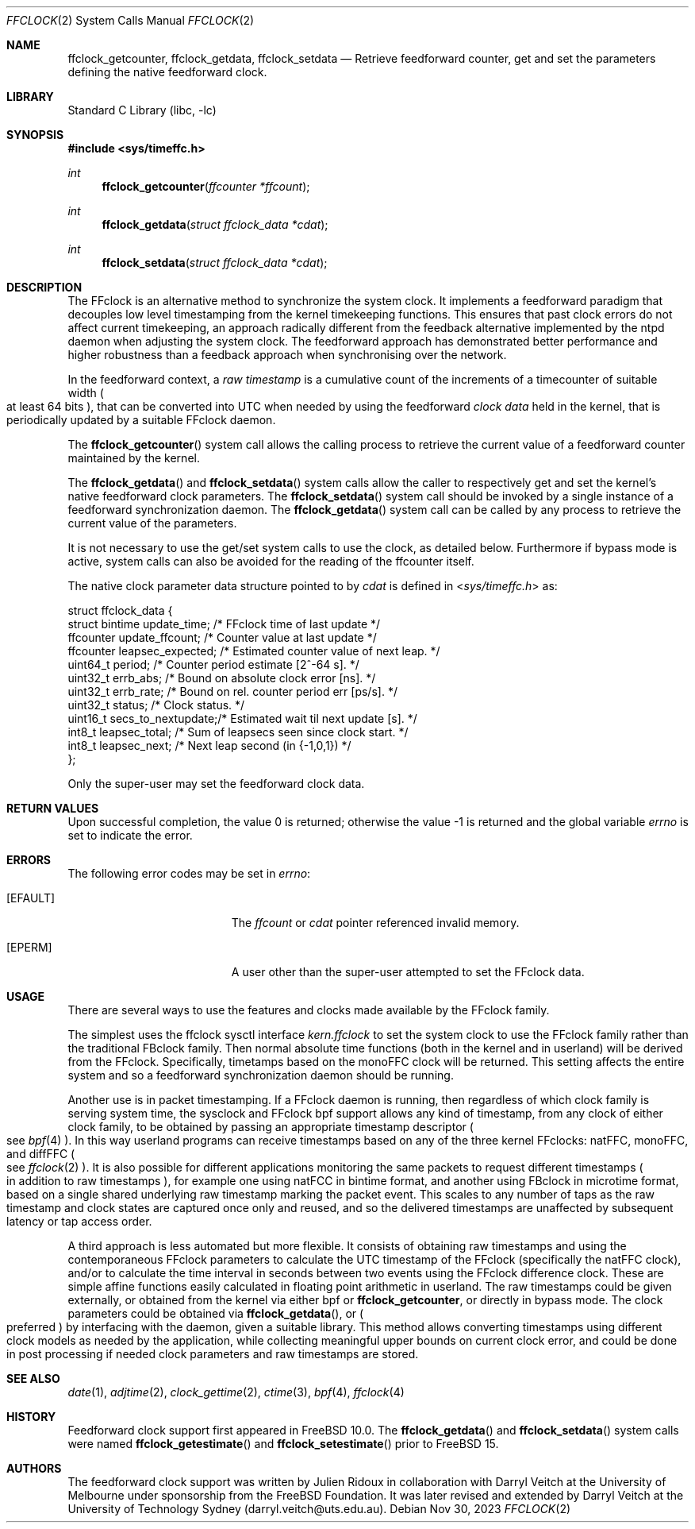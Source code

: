 .\" Copyright (c) 2011 The University of Melbourne
.\" All rights reserved.
.\"
.\" This documentation was written by Julien Ridoux and Darryl Veitch at the
.\" University of Melbourne under sponsorship from the FreeBSD Foundation.
.\"
.\" Redistribution and use in source and binary forms, with or without
.\" modification, are permitted provided that the following conditions
.\" are met:
.\" 1. Redistributions of source code must retain the above copyright
.\"    notice, this list of conditions and the following disclaimer.
.\" 2. Redistributions in binary form must reproduce the above copyright
.\"    notice, this list of conditions and the following disclaimer in the
.\"    documentation and/or other materials provided with the distribution.
.\"
.\" THIS SOFTWARE IS PROVIDED BY THE AUTHOR AND CONTRIBUTORS ``AS IS'' AND
.\" ANY EXPRESS OR IMPLIED WARRANTIES, INCLUDING, BUT NOT LIMITED TO, THE
.\" IMPLIED WARRANTIES OF MERCHANTABILITY AND FITNESS FOR A PARTICULAR PURPOSE
.\" ARE DISCLAIMED. IN NO EVENT SHALL THE AUTHOR OR CONTRIBUTORS BE LIABLE
.\" FOR ANY DIRECT, INDIRECT, INCIDENTAL, SPECIAL, EXEMPLARY, OR CONSEQUENTIAL
.\" DAMAGES (INCLUDING, BUT NOT LIMITED TO, PROCUREMENT OF SUBSTITUTE GOODS
.\" OR SERVICES; LOSS OF USE, DATA, OR PROFITS; OR BUSINESS INTERRUPTION)
.\" HOWEVER CAUSED AND ON ANY THEORY OF LIABILITY, WHETHER IN CONTRACT, STRICT
.\" LIABILITY, OR TORT (INCLUDING NEGLIGENCE OR OTHERWISE) ARISING IN ANY WAY
.\" OUT OF THE USE OF THIS SOFTWARE, EVEN IF ADVISED OF THE POSSIBILITY OF
.\" SUCH DAMAGE.
.\"
.Dd Nov 30, 2023
.Dt FFCLOCK 2
.Os
.Sh NAME
.Nm ffclock_getcounter ,
.Nm ffclock_getdata ,
.Nm ffclock_setdata
.Nd Retrieve feedforward counter, get and set the parameters defining the
native feedforward clock.
.Sh LIBRARY
.Lb libc
.Sh SYNOPSIS
.In sys/timeffc.h
.Ft int
.Fn ffclock_getcounter "ffcounter *ffcount"
.Ft int
.Fn ffclock_getdata "struct ffclock_data *cdat"
.Ft int
.Fn ffclock_setdata "struct ffclock_data *cdat"
.Sh DESCRIPTION
The FFclock is an alternative method to synchronize the system clock.
It implements a feedforward paradigm that decouples low level timestamping
from the kernel timekeeping functions. This ensures that past clock errors do
not affect current timekeeping, an approach radically different from the
feedback alternative implemented by the ntpd daemon when adjusting the system
clock. The feedforward approach has demonstrated better performance and higher
robustness than a feedback approach when synchronising over the network.
.Pp
In the feedforward context, a
.Em raw timestamp
is a cumulative count of the increments of a timecounter of suitable width
.Po
at least 64 bits
.Pc ,
that can be converted into UTC when needed by using the feedforward
.Em clock data
held in the kernel, that is periodically updated by a suitable FFclock daemon.
.Pp
The
.Fn ffclock_getcounter
system call allows the calling process to retrieve the current value of a
feedforward counter maintained by the kernel.
.Pp
The
.Fn ffclock_getdata
and
.Fn ffclock_setdata
system calls allow the caller to respectively get and set the kernel's
native feedforward clock parameters.
The
.Fn ffclock_setdata
system call should be invoked by a single instance of a feedforward
synchronization daemon.
The
.Fn ffclock_getdata
system call can be called by any process to retrieve the current value of the
parameters.
.Pp
It is not necessary to use the get/set system calls to use the clock, as
detailed below.
Furthermore if bypass mode is active, system calls can also be avoided for the
reading of the ffcounter itself.
.Pp
The native clock parameter data structure pointed to by
.Fa cdat
is defined in
.In sys/timeffc.h
as:
.Bd -literal
struct ffclock_data {
  struct bintime  update_time;       /* FFclock time of last update */
  ffcounter       update_ffcount;    /* Counter value at last update */
  ffcounter       leapsec_expected;  /* Estimated counter value of next leap. */
  uint64_t        period;            /* Counter period estimate [2^-64 s]. */
  uint32_t        errb_abs;          /* Bound on absolute clock error [ns]. */
  uint32_t        errb_rate;         /* Bound on rel. counter period err [ps/s]. */
  uint32_t        status;            /* Clock status. */
  uint16_t        secs_to_nextupdate;/* Estimated wait til next update [s]. */
  int8_t          leapsec_total;     /* Sum of leapsecs seen since clock start. */
  int8_t          leapsec_next;      /* Next leap second (in {-1,0,1}) */
};
.Ed
.Pp
Only the super-user may set the feedforward clock data.
.Sh RETURN VALUES
.Rv -std
.Sh ERRORS
The following error codes may be set in
.Va errno :
.Bl -tag -width Er
.It Bq Er EFAULT
The
.Fa ffcount
or
.Fa cdat
pointer referenced invalid memory.
.It Bq Er EPERM
A user other than the super-user attempted to set the FFclock data.
.El
.Sh USAGE
There are several ways to use the features and clocks made available by the
FFclock family.
.Pp
The simplest uses the ffclock sysctl interface
.Va kern.ffclock
to set the system clock to use the FFclock family rather than the traditional
FBclock family. Then normal absolute time
functions (both in the kernel and in userland) will be derived from the FFclock.
Specifically, timetamps based on the monoFFC clock will be returned.
This setting affects the entire system and so a feedforward synchronization
daemon should be running.
.Pp
Another use is in packet timestamping. If a FFclock daemon is running, then
regardless of which clock family is serving system time, the sysclock and
FFclock bpf support allows any kind of timestamp, from any clock of either clock
family, to be obtained by passing an appropriate timestamp descriptor
.Po see
.Xr bpf 4
.Pc .
In this way userland programs can receive timestamps based on any of the three
kernel FFclocks: natFFC, monoFFC, and diffFFC
.Po see
.Xr ffclock 2
.Pc .
It is also possible for different applications monitoring the same packets to
request different timestamps
.Po
in addition to raw timestamps
.Pc ,
for example one using natFCC in bintime format,
and another using FBclock in microtime format, based on a single shared
underlying raw timestamp marking the packet event. This scales to any number of
taps as the raw timestamp and clock states are captured once only and reused,
and so the delivered timestamps are unaffected by subsequent latency or tap
access order.
.Pp
A third approach is less automated but more flexible. It consists of obtaining
raw timestamps and using the contemporaneous FFclock parameters to calculate
the UTC timestamp of the FFclock (specifically the natFFC clock), and/or to
calculate the time interval in seconds between two events using the FFclock
difference clock. These are simple affine functions easily calculated
in floating point arithmetic in userland.
The raw timestamps could be given
externally, or obtained from the kernel via either bpf or
.Nm ffclock_getcounter ,
or directly in bypass mode.
The clock parameters could be obtained via
.Fn ffclock_getdata ,
or
.Po
preferred
.Pc
by interfacing with the daemon, given a suitable library.
This method allows converting timestamps using different clock models as needed
by the application, while collecting meaningful upper bounds on current clock
error, and could be done in post processing if needed clock parameters and
raw timestamps are stored.
.Sh SEE ALSO
.Xr date 1 ,
.Xr adjtime 2 ,
.Xr clock_gettime 2 ,
.Xr ctime 3 ,
.Xr bpf 4 ,
.Xr ffclock 4
.Sh HISTORY
Feedforward clock support first appeared in
.Fx 10.0 .
The
.Fn ffclock_getdata
and
.Fn ffclock_setdata
system calls were named
.Fn ffclock_getestimate
and
.Fn ffclock_setestimate
prior to
.Fx 15 .
.Sh AUTHORS
.An -nosplit
The feedforward clock support was written by
.An Julien Ridoux
in collaboration with
.An Darryl Veitch
at the University of Melbourne under sponsorship from the FreeBSD Foundation.
It was later revised and extended by Darryl Veitch at the University of
Technology Sydney (darryl.veitch@uts.edu.au).
